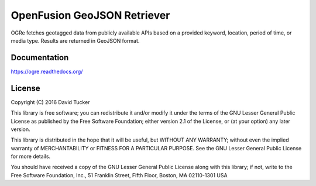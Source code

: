 OpenFusion GeoJSON Retriever
============================
OGRe fetches geotagged data from publicly available APIs based on a provided
keyword, location, period of time, or media type.
Results are returned in GeoJSON format.

|Build Status| |Test Coverage| |Documentation Status| |Latest Release|

Documentation
-------------
https://ogre.readthedocs.org/

License
-------

Copyright (C) 2016 David Tucker

This library is free software; you can redistribute it and/or modify it
under the terms of the GNU Lesser General Public License as published by
the Free Software Foundation; either version 2.1 of the License, or (at
your option) any later version.

This library is distributed in the hope that it will be useful, but
WITHOUT ANY WARRANTY; without even the implied warranty of
MERCHANTABILITY or FITNESS FOR A PARTICULAR PURPOSE. See the GNU Lesser
General Public License for more details.

You should have received a copy of the GNU Lesser General Public License
along with this library; if not, write to the Free Software Foundation,
Inc., 51 Franklin Street, Fifth Floor, Boston, MA 02110-1301 USA

.. |Build Status| image:: https://img.shields.io/travis/dmtucker/ogre.svg
   :target: https://travis-ci.org/dmtucker/ogre
.. |Test Coverage| image:: https://img.shields.io/coveralls/dmtucker/ogre.svg
   :target: https://coveralls.io/github/dmtucker/ogre
.. |Documentation Status| image:: https://readthedocs.org/projects/ogre/badge/?version=latest
   :target: https://ogre.readthedocs.org/
.. |Latest Release| image:: https://img.shields.io/pypi/v/ogre.svg
   :target: https://pypi.python.org/pypi/OGRe
